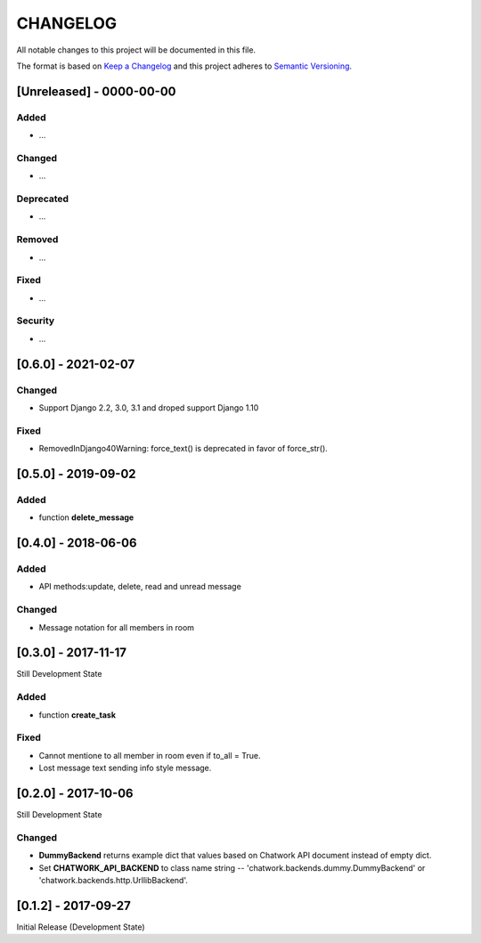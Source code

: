 CHANGELOG
=========

All notable changes to this project will be documented in this file.

The format is based on `Keep a
Changelog <http://keepachangelog.com/en/1.0.0/>`__ and this project
adheres to `Semantic Versioning <http://semver.org/spec/v2.0.0.html>`__.

[Unreleased] - 0000-00-00
-------------------------

Added
~~~~~

* ...

Changed
~~~~~~~

* ...

Deprecated
~~~~~~~~~~

* ...

Removed
~~~~~~~

* ...

Fixed
~~~~~

* ...

Security
~~~~~~~~

* ...


[0.6.0] - 2021-02-07
-------------------------

Changed
~~~~~

* Support Django 2.2, 3.0, 3.1 and droped support Django 1.10

Fixed
~~~~~

* RemovedInDjango40Warning: force_text() is deprecated in favor of force_str().


[0.5.0] - 2019-09-02
-------------------------

Added
~~~~~

* function **delete_message**


[0.4.0] - 2018-06-06
-------------------------

Added
~~~~~

* API methods:update, delete, read and unread message

Changed
~~~~~~~

* Message notation for all members in room


[0.3.0] - 2017-11-17
-------------------------

Still Development State

Added
~~~~~~~

* function **create_task**

Fixed
~~~~~~~

* Cannot mentione to all member in room even if to_all = True.
* Lost message text sending info style message.


[0.2.0] - 2017-10-06
-------------------------

Still Development State

Changed
~~~~~~~

* **DummyBackend** returns example dict that values based on Chatwork API document instead of empty dict.
* Set **CHATWORK_API_BACKEND** to class name string -- 'chatwork.backends.dummy.DummyBackend' or 'chatwork.backends.http.UrllibBackend'.


[0.1.2] - 2017-09-27
-------------------------

Initial Release (Development State)
